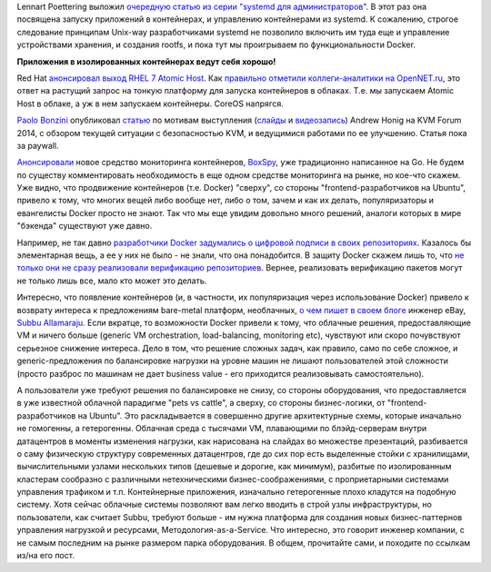 .. title: Короткие новости о контейнерах и виртуализации
.. slug: Короткие-новости-о-контейнерах-и-виртуализации-1
.. date: 2014-11-13 16:59:00
.. tags: systemd, containers, coreos, qemu, docker, 
.. category:
.. link:
.. description:
.. type: text
.. author: Peter Lemenkov

Lennart Poettering выложил `очередную статью из серии "systemd для
администраторов" <http://0pointer.net/blog/systemd-for-administrators-part-xxi.html>`__.
В этот раз она посвящена запуску приложений в контейнерах, и управлению
контейнерами из systemd. К сожалению, строгое следование принципам
Unix-way разработчиками systemd не позволило включить им туда еще и
управление устройствами хранения, и создания rootfs, и пока тут мы
проигрываем по функциональности Docker.

.. image:: https://pbs.twimg.com/media/BfkFCKFCMAAq5mc.jpg:large
   :align: center
   :width: 420px
   :target: https://twitter.com/imalingerer/status/430380774005551105

**Приложения в изолированных контейнерах ведут себя хорошо!**

Red Hat `анонсировал выход RHEL 7 Atomic Host
<https://www.redhat.com/en/about/blog/small-footprint-big-impact-red-hat-enterprise-linux-7-atomic-host-beta-now-available>`__.
Как `правильно отметили коллеги-аналитики на OpenNET.ru
<https://www.opennet.ru/opennews/art.shtml?num=41047>`__, это ответ на растущий
запрос на тонкую платформу для запуска контейнеров в облаках. Т.е. мы запускаем
Atomic Host в облаке, а уж в нем запускаем контейнеры. CoreOS напрягся.

`Paolo Bonzini <https://www.openhub.net/accounts/bonzini>`__ опубликовал
`статью <https://lwn.net/Articles/619376/>`__ по мотивам выступления
(`слайды <http://events.linuxfoundation.org/sites/events/files/slides/KVM%20Hardening.pdf>`__
и `видеозапись <https://www.youtube.com/watch?v=L7ScFlkJEO8>`__) Andrew
Honig на KVM Forum 2014, с обзором текущей ситуации с безопасностью KVM,
и ведущимися работами по ее улучшению. Статья пока за paywall.

`Анонсировали <http://www.eweek.com/virtualization/laying-the-groundwork-to-monitor-docker-containers.html>`__
новое средство мониторинга контейнеров,
`BoxSpy <https://github.com/gwos/boxspy>`__, уже традиционно написанное
на Go. Не будем по существу комментировать необходимость в еще одном
средстве мониторинга на рынке, но кое-что скажем. Уже видно, что
продвижение контейнеров (т.е. Docker) "сверху", со стороны
"frontend-разработчиков на Ubuntu", привело к тому, что многих вещей
либо вообще нет, либо о том, зачем и как их делать, популяризаторы и
евангелисты Docker просто не знают. Так что мы еще увидим довольно много
решений, аналоги которых в мире "бэкенда" существуют уже давно.

Например, не так давно `разработчики Docker задумались о цифровой подписи в
своих репозиториях <http://blog.docker.com/tag/digital-signature/>`__.
Казалось бы элементарная вещь, а ее у них не было - не знали, что она
понадобится. В защиту Docker скажем лишь то, что `не только они не сразу
реализовали верификацию репозиториев
<http://allanmcrae.com/2011/12/pacman-package-signing-4-arch-linux/>`__.
Вернее, реализовать верификацию пакетов могут не только лишь все, мало кто
может это делать.

Интересно, что появление контейнеров (и, в частности, их популяризация
через использование Docker) привело к возврату интереса к предложениям
bare-metal платформ, необлачных, `о чем пишет в своем
блоге <http://www.subbu.org/blog/2014/11/give-me-bare-metal>`__ инженер
eBay, `Subbu Allamaraju <https://github.com/s3u>`__. Если вкратце, то
возможности Docker привели к тому, что облачные решения, предоставляющие
VM и ничего больше (generic VM orchestration, load-balancing, monitoring
etc), чувствуют или скоро почувствуют серьезное снижение интереса. Дело
в том, что решение сложных задач, как правило, само по себе сложное, и
generic-предложения по балансировке нагрузки на уровне машин не лишают
пользователей этой сложности (просто разброс по машинам не дает business
value - его приходится реализовывать самостоятельно).

А пользователи уже требуют решения по балансировке не снизу, со стороны
оборудования, что предоставляется в уже известной облачной парадигме
"pets vs cattle", а сверху, со стороны бизнес-логики, от
"frontend-разработчиков на Ubuntu". Это раскладывается в совершенно
другие архитектурные схемы, которые иначально не гомогенны, а
гетерогенны. Облачная среда с тысячами VM, плавающими по блэйд-серверам
внутри датацентров в моменты изменения нагрузки, как нарисована на
слайдах во множестве презентаций, разбивается о саму физическую
структуру современных датацентров, где до сих пор есть выделенные стойки
с хранилищами, вычислительными узлами нескольких типов (дешевые и
дорогие, как минимум), разбитые по изолированным кластерам сообразно с
различными нетехническими бизнес-соображениями, с проприетарными
системами управления трафиком и т.п. Контейнерные приложения, изначально
гетерогенные плохо кладутся на подобную систему. Хотя сейчас облачные
системы позволяют вам легко вводить в строй узлы инфраструктуры, но
пользователи, как считает Subbu, требуют больше - им нужна платформа для
создания новых бизнес-паттернов управления нагрузкой и ресурсами,
Методология-as-a-Service. Что интересно, это говорит инженер компании, с
не самым последним на рынке размером парка оборудования. В общем,
прочитайте сами, и походите по ссылкам из/на его пост.
